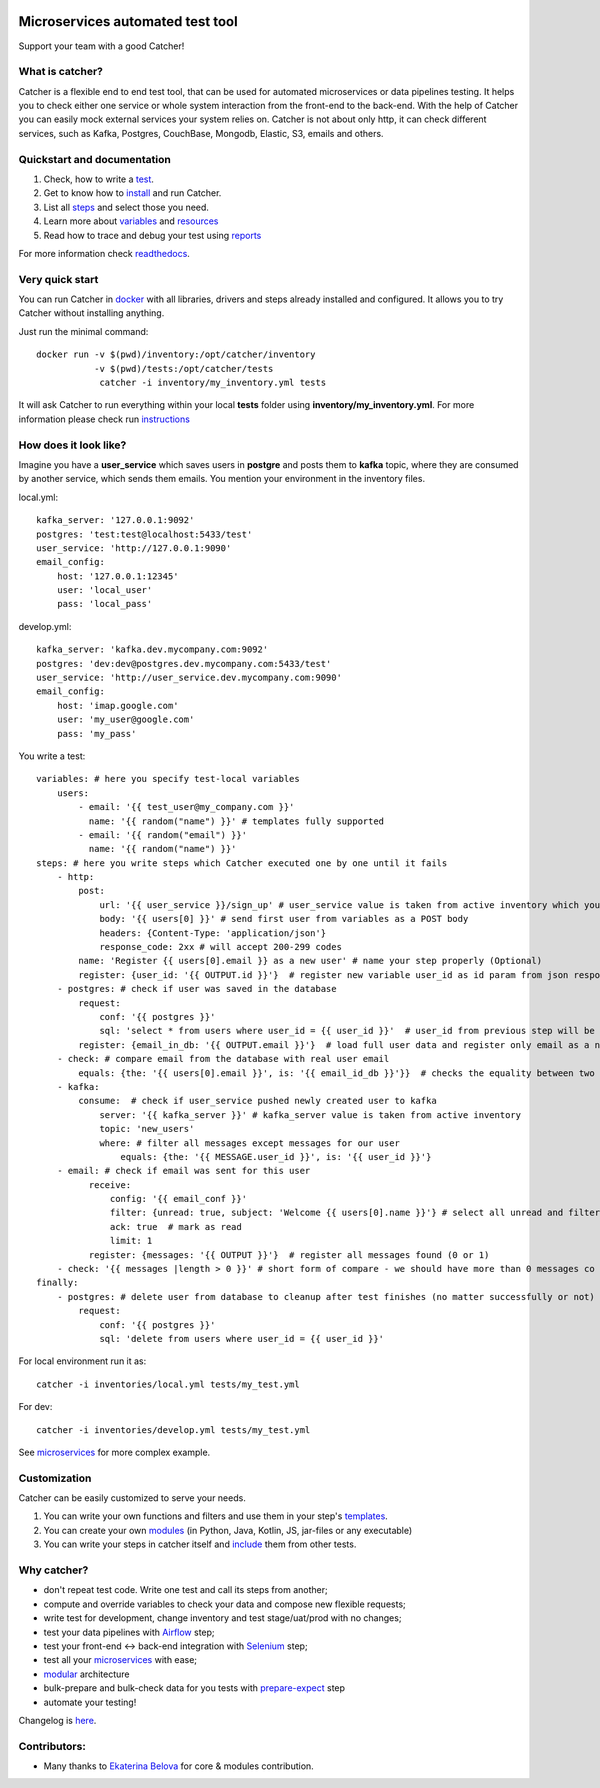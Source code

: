 .. image:: https://travis-ci.org/comtihon/catcher.svg?branch=master
    :target: https://travis-ci.org/comtihon/catcher
.. image:: https://img.shields.io/pypi/v/catcher.svg
    :target: https://pypi.python.org/pypi/catcher
.. image:: https://img.shields.io/pypi/pyversions/catcher.svg
    :target: https://pypi.python.org/pypi/catcher
.. image:: https://img.shields.io/pypi/wheel/catcher.svg
    :target: https://pypi.python.org/pypi/catcher
.. image:: https://patrolavia.github.io/telegram-badge/chat.png
    :target: https://t.me/catcher_e2e

Microservices automated test tool
=================================
Support your team with a good Catcher!

.. image:: https://raw.githubusercontent.com/comtihon/catcher/master/docs/_static/logo_big.png
   :scale: 50 %

What is catcher?
----------------
Catcher is a flexible end to end test tool, that can be used for automated microservices or data pipelines testing.
It helps you to check either one service or whole system interaction from the front-end to the back-end.
With the help of Catcher you can easily mock external services your system relies on. Catcher is not about only http, it
can check different services, such as Kafka, Postgres, CouchBase, Mongodb, Elastic, S3, emails and others.

Quickstart and documentation
----------------------------
1. Check, how to write a `test <https://catcher-test-tool.readthedocs.io/en/latest/source/tests.html>`_.
2. Get to know how to `install <https://catcher-test-tool.readthedocs.io/en/latest/source/run.html>`_ and run Catcher.
3. List all `steps <https://catcher-test-tool.readthedocs.io/en/latest/source/steps.html>`_ and select those you need.
4. Learn more about `variables <https://catcher-test-tool.readthedocs.io/en/latest/source/variables.html>`_ and `resources <https://catcher-test-tool.readthedocs.io/en/latest/source/resources.html>`_
5. Read how to trace and debug your test using `reports <https://catcher-test-tool.readthedocs.io/en/latest/source/reports.html>`_

For more information check `readthedocs`_.

Very quick start
----------------
You can run Catcher in `docker`_ with all libraries, drivers and steps already installed and configured. It allows
you to try Catcher without installing anything.

Just run the minimal command::

    docker run -v $(pwd)/inventory:/opt/catcher/inventory
               -v $(pwd)/tests:/opt/catcher/tests
                catcher -i inventory/my_inventory.yml tests

It will ask Catcher to run everything within your local **tests** folder using **inventory/my_inventory.yml**. For more
information please check run `instructions <https://catcher-test-tool.readthedocs.io/en/latest/source/run.html>`_

.. _docker: https://hub.docker.com/repository/docker/comtihon/catcher

How does it look like?
----------------------

Imagine you have a **user_service** which saves users in **postgre** and posts them to **kafka** topic, where they are
consumed by another service, which sends them emails.
You mention your environment in the inventory files.

local.yml::

    kafka_server: '127.0.0.1:9092'
    postgres: 'test:test@localhost:5433/test'
    user_service: 'http://127.0.0.1:9090'
    email_config:
        host: '127.0.0.1:12345'
        user: 'local_user'
        pass: 'local_pass'

develop.yml::

    kafka_server: 'kafka.dev.mycompany.com:9092'
    postgres: 'dev:dev@postgres.dev.mycompany.com:5433/test'
    user_service: 'http://user_service.dev.mycompany.com:9090'
    email_config:
        host: 'imap.google.com'
        user: 'my_user@google.com'
        pass: 'my_pass'

You write a test::

    variables: # here you specify test-local variables
        users:
            - email: '{{ test_user@my_company.com }}'
              name: '{{ random("name") }}' # templates fully supported
            - email: '{{ random("email") }}'
              name: '{{ random("name") }}'
    steps: # here you write steps which Catcher executed one by one until it fails
        - http:
            post:
                url: '{{ user_service }}/sign_up' # user_service value is taken from active inventory which you specify at runtime
                body: '{{ users[0] }}' # send first user from variables as a POST body
                headers: {Content-Type: 'application/json'}
                response_code: 2xx # will accept 200-299 codes
            name: 'Register {{ users[0].email }} as a new user' # name your step properly (Optional)
            register: {user_id: '{{ OUTPUT.id }}'}  # register new variable user_id as id param from json response
        - postgres: # check if user was saved in the database
            request:
                conf: '{{ postgres }}'
                sql: 'select * from users where user_id = {{ user_id }}'  # user_id from previous step will be used in this template
            register: {email_in_db: '{{ OUTPUT.email }}'}  # load full user data and register only email as a new variable
        - check: # compare email from the database with real user email
            equals: {the: '{{ users[0].email }}', is: '{{ email_id_db }}'}}  # checks the equality between two strings. Templates supported.
        - kafka:
            consume:  # check if user_service pushed newly created user to kafka
                server: '{{ kafka_server }}' # kafka_server value is taken from active inventory
                topic: 'new_users'
                where: # filter all messages except messages for our user
                    equals: {the: '{{ MESSAGE.user_id }}', is: '{{ user_id }}'}
        - email: # check if email was sent for this user
              receive:
                  config: '{{ email_conf }}'
                  filter: {unread: true, subject: 'Welcome {{ users[0].name }}'} # select all unread and filter by subject
                  ack: true  # mark as read
                  limit: 1
              register: {messages: '{{ OUTPUT }}'}  # register all messages found (0 or 1)
        - check: '{{ messages |length > 0 }}' # short form of compare - we should have more than 0 messages co pass this step
    finally:
        - postgres: # delete user from database to cleanup after test finishes (no matter successfully or not)
            request:
                conf: '{{ postgres }}'
                sql: 'delete from users where user_id = {{ user_id }}'

For local environment run it as::

    catcher -i inventories/local.yml tests/my_test.yml

For dev::

    catcher -i inventories/develop.yml tests/my_test.yml

See `microservices`_ for more complex example.

Customization
-------------
Catcher can be easily customized to serve your needs.

1. You can write your own functions and filters and use them in your step's `templates <https://catcher-test-tool.readthedocs.io/en/latest/source/filters_and_functions.html>`_.
2. You can create your own `modules <https://catcher-test-tool.readthedocs.io/en/latest/source/modules.html>`_ (in Python, Java, Kotlin, JS, jar-files or any executable)
3. You can write your steps in catcher itself and `include <https://catcher-test-tool.readthedocs.io/en/latest/source/includes.html#run-on-action>`_ them from other tests.

Why catcher?
------------

* don't repeat test code. Write one test and call its steps from another;
* compute and override variables to check your data and compose new flexible requests;
* write test for development, change inventory and test stage/uat/prod with no changes;
* test your data pipelines with `Airflow <https://catcher-modules.readthedocs.io/en/latest/source/airflow.html>`_ step;
* test your front-end <-> back-end integration with `Selenium <https://catcher-modules.readthedocs.io/en/latest/source/selenium.html>`_ step;
* test all your `microservices`_ with ease;
* `modular`_ architecture
* bulk-prepare and bulk-check data for you tests with `prepare-expect`_ step
* automate your testing!

Changelog is `here <https://github.com/comtihon/catcher/blob/master/Changelog.rst>`_.

Contributors:
-------------
* Many thanks to `Ekaterina Belova <https://github.com/kbelova>`_ for core & modules contribution.

.. _readthedocs: https://catcher-test-tool.readthedocs.io/en/latest/
.. _microservices: https://catcher-test-tool.readthedocs.io/en/latest/source/microservices.html
.. _modular: https://catcher-test-tool.readthedocs.io/en/latest/source/modules.html
.. _prepare-expect: https://catcher-modules.readthedocs.io/en/latest/source/prepare_expect.html
.. _selenium: https://catcher-modules.readthedocs.io/en/latest/source/selenium.html